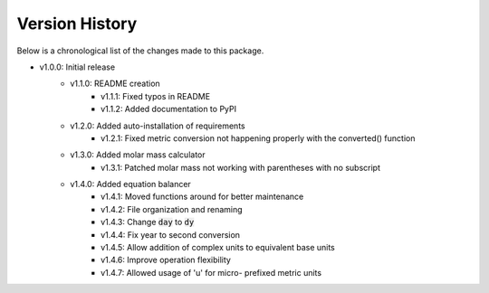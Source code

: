 Version History
===============

Below is a chronological list of the changes made to this package.

* v1.0.0: Initial release
    * v1.1.0: README creation
        * v1.1.1: Fixed typos in README
        * v1.1.2: Added documentation to PyPI
    * v1.2.0: Added auto-installation of requirements
        * v1.2.1: Fixed metric conversion not happening properly with the converted() function
    * v1.3.0: Added molar mass calculator
        * v1.3.1: Patched molar mass not working with parentheses with no subscript
    * v1.4.0: Added equation balancer
        * v1.4.1: Moved functions around for better maintenance
        * v1.4.2: File organization and renaming
        * v1.4.3: Change :code:`day` to :code:`dy`
        * v1.4.4: Fix year to second conversion
        * v1.4.5: Allow addition of complex units to equivalent base units
        * v1.4.6: Improve operation flexibility
        * v1.4.7: Allowed usage of 'u' for micro- prefixed metric units